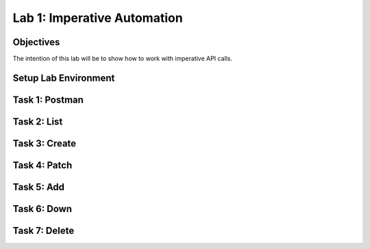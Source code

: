 Lab 1: Imperative Automation
===========================================

Objectives
----------

The intention of this lab will be to show how to work with imperative API calls.


Setup Lab Environment
-----------------------------------



Task 1: Postman
----------------------------

Task 2: List
-----------------------------

Task 3: Create
-----------------------------

Task 4: Patch
-----------------------------

Task 5: Add
-----------------------------

Task 6: Down
-----------------------------

Task 7: Delete
-----------------------------
